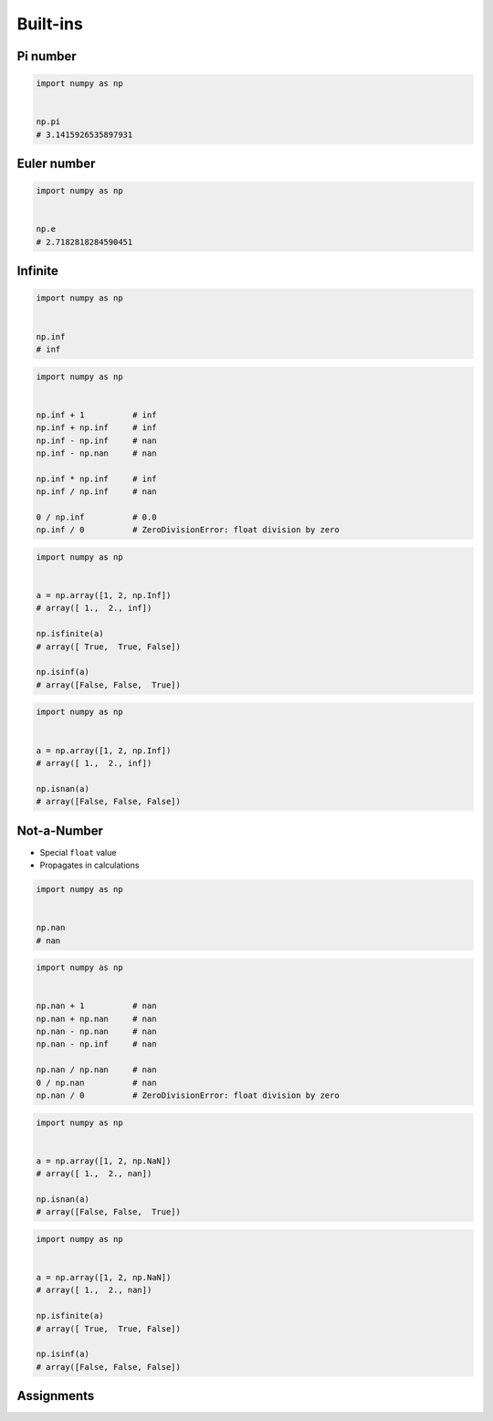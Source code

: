*********
Built-ins
*********


Pi number
=========
.. code-block:: python

    import numpy as np


    np.pi
    # 3.1415926535897931

Euler number
============
.. code-block:: python

    import numpy as np


    np.e
    # 2.7182818284590451


Infinite
========
.. code-block:: python

    import numpy as np


    np.inf
    # inf

.. code-block:: python

    import numpy as np


    np.inf + 1          # inf
    np.inf + np.inf     # inf
    np.inf - np.inf     # nan
    np.inf - np.nan     # nan

    np.inf * np.inf     # inf
    np.inf / np.inf     # nan

    0 / np.inf          # 0.0
    np.inf / 0          # ZeroDivisionError: float division by zero

.. code-block:: python

    import numpy as np


    a = np.array([1, 2, np.Inf])
    # array([ 1.,  2., inf])

    np.isfinite(a)
    # array([ True,  True, False])

    np.isinf(a)
    # array([False, False,  True])

.. code-block:: python

    import numpy as np


    a = np.array([1, 2, np.Inf])
    # array([ 1.,  2., inf])

    np.isnan(a)
    # array([False, False, False])


Not-a-Number
============
* Special ``float`` value
* Propagates in calculations

.. code-block:: python

    import numpy as np


    np.nan
    # nan

.. code-block:: python

    import numpy as np


    np.nan + 1          # nan
    np.nan + np.nan     # nan
    np.nan - np.nan     # nan
    np.nan - np.inf     # nan

    np.nan / np.nan     # nan
    0 / np.nan          # nan
    np.nan / 0          # ZeroDivisionError: float division by zero

.. code-block:: python

    import numpy as np


    a = np.array([1, 2, np.NaN])
    # array([ 1.,  2., nan])

    np.isnan(a)
    # array([False, False,  True])

.. code-block:: python

    import numpy as np


    a = np.array([1, 2, np.NaN])
    # array([ 1.,  2., nan])

    np.isfinite(a)
    # array([ True,  True, False])

    np.isinf(a)
    # array([False, False, False])



Assignments
===========
.. todo:: Create assignments
